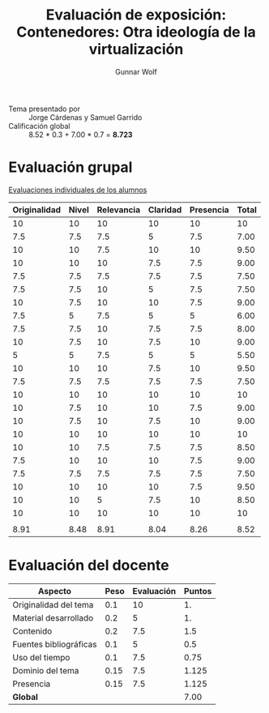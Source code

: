 #+title: Evaluación de exposición: Contenedores: Otra ideología de la virtualización
#+author: Gunnar Wolf

- Tema presentado por :: Jorge Cárdenas y Samuel Garrido
- Calificación global :: 8.52  * 0.3 + 7.00 * 0.7 = *8.723*

# * Comentarios

* Evaluación grupal

[[./evaluacion_alumnos.pdf][Evaluaciones individuales de los alumnos]]

|--------------+-------+------------+----------+-----------+-------|
| Originalidad | Nivel | Relevancia | Claridad | Presencia | Total |
|--------------+-------+------------+----------+-----------+-------|
|           10 |    10 |         10 |       10 |        10 |    10 |
|          7.5 |   7.5 |        7.5 |        5 |       7.5 |  7.00 |
|           10 |    10 |        7.5 |       10 |        10 |  9.50 |
|           10 |    10 |         10 |      7.5 |       7.5 |  9.00 |
|          7.5 |   7.5 |        7.5 |      7.5 |       7.5 |  7.50 |
|          7.5 |   7.5 |         10 |        5 |       7.5 |  7.50 |
|           10 |   7.5 |         10 |       10 |       7.5 |  9.00 |
|          7.5 |     5 |        7.5 |        5 |         5 |  6.00 |
|          7.5 |   7.5 |         10 |      7.5 |       7.5 |  8.00 |
|           10 |   7.5 |         10 |      7.5 |        10 |  9.00 |
|            5 |     5 |        7.5 |        5 |         5 |  5.50 |
|           10 |    10 |         10 |      7.5 |        10 |  9.50 |
|          7.5 |   7.5 |        7.5 |      7.5 |       7.5 |  7.50 |
|           10 |    10 |         10 |       10 |        10 |    10 |
|           10 |   7.5 |         10 |       10 |       7.5 |  9.00 |
|           10 |   7.5 |         10 |      7.5 |        10 |  9.00 |
|           10 |    10 |         10 |       10 |        10 |    10 |
|           10 |    10 |        7.5 |      7.5 |       7.5 |  8.50 |
|          7.5 |    10 |         10 |       10 |       7.5 |  9.00 |
|          7.5 |   7.5 |        7.5 |      7.5 |       7.5 |  7.50 |
|           10 |    10 |         10 |       10 |       7.5 |  9.50 |
|           10 |    10 |          5 |      7.5 |        10 |  8.50 |
|           10 |    10 |         10 |       10 |        10 |    10 |
|              |       |            |          |           |       |
|--------------+-------+------------+----------+-----------+-------|
|         8.91 |  8.48 |       8.91 |     8.04 |      8.26 |  8.52 |
|--------------+-------+------------+----------+-----------+-------|
#+TBLFM: @>$1..@>$6=vmean(@II..@III-1); f-2::@2$>..@>>>$>=vmean($1..$5); f-2

* Evaluación del docente

| *Aspecto*              | *Peso* | *Evaluación* | *Puntos* |
|------------------------+--------+--------------+----------|
| Originalidad del tema  |    0.1 |           10 |       1. |
| Material desarrollado  |    0.2 |            5 |       1. |
| Contenido              |    0.2 |          7.5 |      1.5 |
| Fuentes bibliográficas |    0.1 |            5 |      0.5 |
| Uso del tiempo         |    0.1 |          7.5 |     0.75 |
| Dominio del tema       |   0.15 |          7.5 |    1.125 |
| Presencia              |   0.15 |          7.5 |    1.125 |
|------------------------+--------+--------------+----------|
| *Global*               |        |              |     7.00 |
#+TBLFM: @<<$4..@>>$4=$2*$3::$4=vsum(@<<..@>>);f-2

